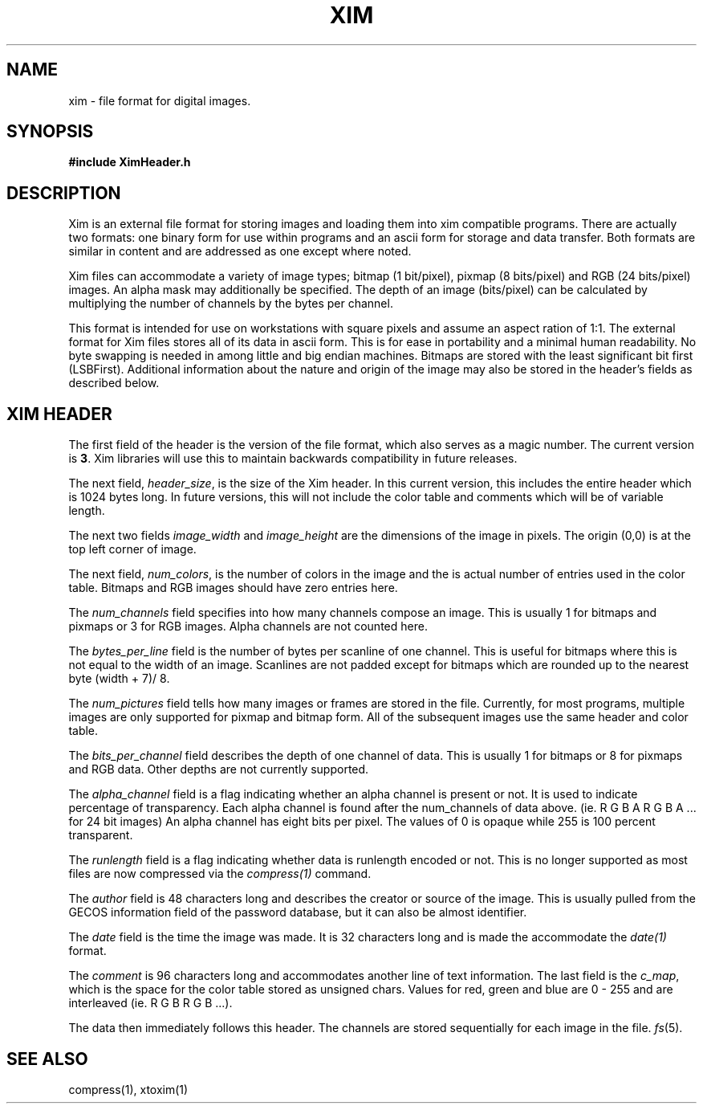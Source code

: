 .TH XIM 5  "Oct 25, 1989"
.UC 5
.SH NAME
xim \- file format for digital images.
.SH SYNOPSIS
.B #include "XimHeader.h"
.br
.SH DESCRIPTION
Xim is an external file format for storing images and loading them into
xim compatible programs.
There are actually two formats: one binary form for use within programs and an ascii form for storage and data transfer.
Both formats are similar in content and are addressed as one except
where noted.
.PP
Xim files can accommodate a variety of image types; bitmap (1 bit/pixel), pixmap (8 bits/pixel) and RGB (24 bits/pixel) images.
An alpha mask may additionally be specified.
The depth of an image (bits/pixel) can be calculated by multiplying the number of channels by the bytes per channel.
.PP
This format is intended for use on workstations with square pixels and assume an aspect ration of 1:1.
The external format for Xim files stores all of its data in ascii form.
This is for ease in portability and a minimal human readability.
No byte swapping is needed in among little and big endian machines.
Bitmaps are stored with the least significant bit first (LSBFirst).
Additional information about the nature and origin of the image may also be stored in the header's fields as described below.

.SH XIM HEADER
The first field of the header is the version of the file format, which also serves as a magic number.
The current version is \fB3\fP.
Xim libraries will use this to maintain backwards compatibility in future releases.
.PP
The next field, \fIheader_size\fP, is the size of the Xim header.
In this current version, this includes the entire header which is 1024
bytes long.
In future versions, this will not include the color table and comments which will be of variable length.
.PP
The next two fields \fIimage_width\fP and \fIimage_height\fP are the dimensions of the image in pixels.
The origin (0,0) is at the top left corner of image.
.PP
The next field, \fInum_colors\fP, is the number of colors in the image and the is actual number of entries used in the color table.
Bitmaps and RGB images should have zero entries here.
.PP
The \fInum_channels\fP field specifies into how many channels compose an image.
This is usually 1 for bitmaps and pixmaps or 3 for RGB images.
Alpha channels are not counted here.
.PP
The \fIbytes_per_line\fP field is the number of bytes per scanline of one channel.
This is useful for bitmaps where this is not equal to the width of an image.
Scanlines are not padded except for bitmaps which are rounded up to the nearest byte (width + 7)/ 8.
.PP
The \fInum_pictures\fP field tells how many images or frames are stored in the file.
Currently, for most programs, multiple images are only supported for pixmap and bitmap form.
All of the subsequent images use the same header and color table.
.PP
The \fIbits_per_channel\fP field describes the depth of one channel of data.
This is usually 1 for bitmaps or 8 for pixmaps and RGB data.
Other depths are not currently supported.
.PP
The \fIalpha_channel\fP field is a flag indicating whether an alpha channel is present or not.
It is used to indicate percentage of transparency.
Each alpha channel is found after the num_channels of data above.
(ie. R G B A R G B A ... for 24 bit images)
An alpha channel has eight bits per pixel.
The values of 0 is opaque while 255 is 100 percent transparent.
.PP
The \fIrunlength\fP field is a flag indicating whether data is runlength encoded or not.
This is no longer supported as most files are now compressed via the \fIcompress(1)\fP command.
.PP
The \fIauthor\fP field is 48 characters long and describes the creator or source of the image.
This is usually pulled from the GECOS information field of the password database,  but it can also be almost identifier.
.PP
The \fIdate\fP field is the time the image was made.
It is 32 characters long and is made the accommodate the \fIdate(1)\fP format.
.PP
The \fIcomment\fP is 96 characters long and accommodates another line of text information.
The last field is the \fIc_map\fP, which is the space for the color table stored as unsigned chars.
Values for red, green and blue are 0 - 255 and are interleaved (ie. R G B R G B ...).
.PP
The data then immediately follows this header.
The channels are stored sequentially for each image in the file.
.IR fs (5).
.RE
.PP
.SH "SEE ALSO"
compress(1), xtoxim(1)
